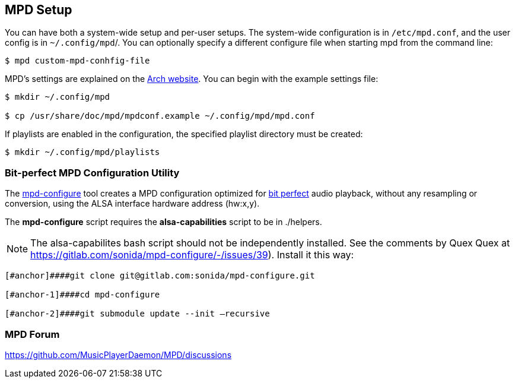 == MPD Setup

You can have both a system-wide setup and per-user setups. The system-wide configuration is in `/etc/mpd.conf`, and the user config is in
`~/.config/mpd`/. You can optionally specify a different configure file
when starting mpd from the command line:

```bash
$ mpd custom-mpd-conhfig-file
```

MPD’s settings are explained on the
https://wiki.archlinux.org/title/Music_Player_Daemon#Audio_configuration[Arch website]. You can begin with the example settings file:

```bash
$ mkdir ~/.config/mpd

$ cp /usr/share/doc/mpd/mpdconf.example ~/.config/mpd/mpd.conf
```

If playlists are enabled in the configuration, the specified playlist
directory must be created:

```bash
$ mkdir ~/.config/mpd/playlists
```

=== Bit-perfect MPD Configuration Utility

The https://gitlab.com/sonida/mpd-configure[mpd-configure] tool creates
a MPD configuration optimized for
https://www.musicpd.org/doc/user/advanced_usage.html#bit_perfect[bit
perfect] audio playback, without any resampling or conversion, using the
ALSA interface hardware address (hw:x,y).

The *mpd-configure* script requires the *alsa-capabilities* script to be
in ./helpers.

NOTE: The alsa-capabilites bash script should not be independently
installed. See the comments by Quex Quex at
https://gitlab.com/sonida/mpd-configure/-/issues/39). Install it this
way:

```bash
[#anchor]####git clone git@gitlab.com:sonida/mpd-configure.git

[#anchor-1]####cd mpd-configure

[#anchor-2]####git submodule update --init –recursive
```

=== MPD Forum

<https://github.com/MusicPlayerDaemon/MPD/discussions>
